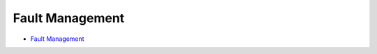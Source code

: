 
***************
Fault Management
***************
- `Fault Management  <http://processors.wiki.ti.com/index.php/Processor_SDK_RTOS_FM>`__


